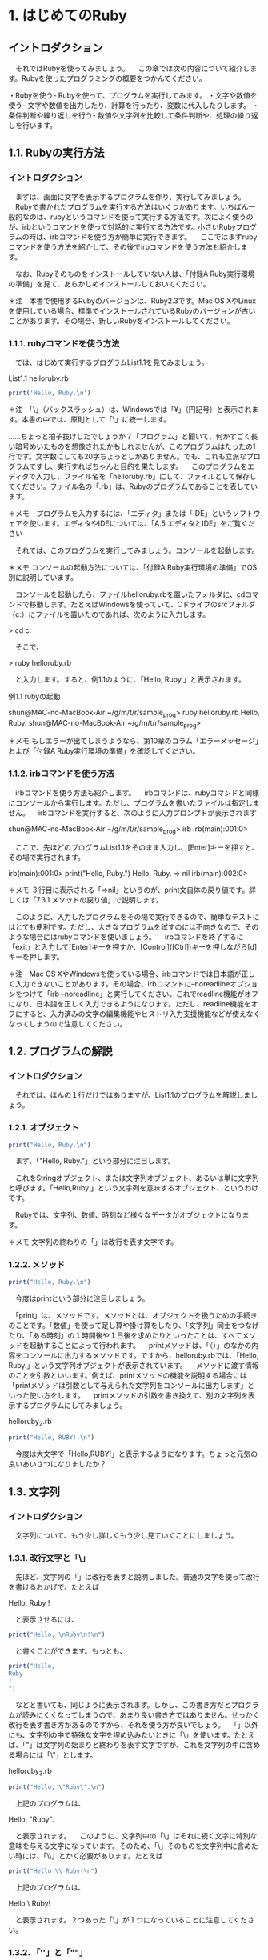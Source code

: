 # 本記述内のプログラムのサンプルはsample_progフォルダに記載

# 13:00 2018/7/21 -

* 1. はじめてのRuby

** イントロダクション

　それではRubyを使ってみましょう。
　この章では次の内容について紹介します。Rubyを使ったプログラミングの概要をつかんでください。

・Rubyを使う- Rubyを使って、プログラムを実行してみます。
・文字や数値を使う- 文字や数値を出力したり、計算を行ったり、変数に代入したりします。
・条件判断や繰り返しを行う- 数値や文字列を比較して条件判断や、処理の繰り返しを行います。

# 冒頭に今回の章で学ぶ内容の概要を示しているため、何が身につくのかわかりやすい

** 1.1. Rubyの実行方法

*** イントロダクション

　まずは、画面に文字を表示するプログラムを作り、実行してみましょう。
　Rubyで書かれたプログラムを実行する方法はいくつかあります。いちばん一般的なのは、rubyというコマンドを使って実行する方法です。次によく使うのが、irbというコマンドを使って対話的に実行する方法です。小さいRubyプログラムの時は、irbコマンドを使う方が簡単に実行できます。
　ここではまずrubyコマンドを使う方法を紹介して、その後でirbコマンドを使う方法も紹介します。

# 各実行方法の違いについて言及している

　なお、Rubyそのものをインストールしていない人は、「付録A Ruby実行環境の準備」を見て、あらかじめインストールしておいてください。

# 付録Aについては割愛

＊注　本書で使用するRubyのバージョンは、Ruby2.3です。Mac OS XやLinuxを使用している場合、標準でインストールされているRubyのバージョンが古いことがあります。その場合、新しいRubyをインストールしてください。

# 動作環境についての注釈

*** 1.1.1. rubyコマンドを使う方法

　では、はじめて実行するプログラムList1.1を見てみましょう。

List1.1 helloruby.rb
 #+begin_src ruby
 print('Hello, Ruby.\n')
 #+end_src

# begin_srcからend_srcの間の記述はRubyで動作するプログラム

＊注　「\」（バックスラッシュ）は、Windowsでは「¥」（円記号）と表示されます。本書の中では、原則として「\」に統一します。

……ちょっと拍子抜けしたでしょうか？「プログラム」と聞いて、何かすごく長い暗号めいたものを想像されたかもしれませんが、このプログラムはたったの1行です。文字数にしても20字ちょっとしかありません。でも、これも立派なプログラムですし、実行すればちゃんと目的を果たします。
　このプログラムをエディタで入力し、ファイル名を「helloruby.rb」にして、ファイルとして保存してください。ファイル名の「.rb」は、Rubyのプログラムであることを表しています。

＊メモ　プログラムを入力するには、「エディタ」または「IDE」というソフトウェアを使います。エディタやIDEについては、「A.5 エディタとIDE」をご覧ください
# A.5は割愛

　それでは、このプログラムを実行してみましょう。コンソールを起動します。

＊メモ コンソールの起動方法については、「付録A Ruby実行環境の準備」でOS別に説明しています。

　コンソールを起動したら、ファイルhelloruby.rbを置いたフォルダに、cdコマンドで移動します。たとえばWindowsを使っていて、Cドライブのsrcフォルダ（c:\src）にファイルを置いたのであれば、次のように入力します。

# 以降、特に言及のない場合は「>」で始まるコマンドはコンソール上の操作とする

> cd c:\src

　そこで、

> ruby helloruby.rb

　と入力します。すると、例1.1のように、「Hello, Ruby.」と表示されます。

例1.1 rubyの起動

shun@MAC-no-MacBook-Air ~/g/m/t/r/sample_prog> ruby helloruby.rb 
Hello, Ruby.
shun@MAC-no-MacBook-Air ~/g/m/t/r/sample_prog>


＊メモ もしエラーが出てしまうようなら、第10章のコラム「エラーメッセージ」および「付録A Ruby実行環境の準備」を確認してください。
# 割愛

*** 1.1.2. irbコマンドを使う方法

　irbコマンドを使う方法も紹介します。
　irbコマンドは、rubyコマンドと同様にコンソールから実行します。ただし、プログラムを書いたファイルは指定しません。
　irbコマンドを実行すると、次のように入力プロンプトが表示されます

shun@MAC-no-MacBook-Air ~/g/m/t/r/sample_prog> irb
irb(main):001:0> 

　ここで、先ほどのプログラムList1.1をそのまま入力し、[Enter]キーを押すと、その場で実行されます。

irb(main):001:0> print("Hello, Ruby.\n")
Hello, Ruby.  
=> nil
irb(main):002:0> 

# ２行目「Hello, Ruby.」が１行目のprintメソッドによって表示された文字列


＊メモ ３行目に表示される「=>nil」というのが、print文自体の戻り値です。詳しくは「7.3.1 メソッドの戻り値」で説明します。

　このように、入力したプログラムをその場で実行できるので、簡単なテストにはとても便利です。ただし、大きなプログラムを試すのには不向きなので、そのような場合にはrubyコマンドを使いましょう。
　irbコマンドを終了するに「exit」と入力して[Enter]キーを押すか、[Control]([Ctrl])キーを押しながら[d]キーを押します。

# irbコマンドは数行程度のごく簡単なプログラムを.rbプログラムで記述せずに直接打ち込み、その動作を確認できるコマンド。単純な動作確認の際に有用？

＊注　Mac OS XやWindowsを使っている場合、irbコマンドでは日本語が正しく入力できないことがあります。その場合、irbコマンドに--noreadlineオプションをつけて「irb --noreadline」と実行してください。これでreadline機能がオフになり、日本語を正しく入力できるようになります。ただし、readline機能をオフにすると、入力済みの文字の編集機能やヒストリ入力支援機能などが使えなくなってしまうので注意してください。

# irbコマンドに限らず、コンソール上で動作するほとんどのコマンドには、設定を変更できるオプションが存在する。オプションは一般的にコマンドの後に「-」や「--」と何らかの文字や文字列を記述することで動作する。

** 1.2. プログラムの解説
*** イントロダクション

　それでは、ほんの１行だけではありますが、List1.1のプログラムを解説しましょう。

*** 1.2.1. オブジェクト

#+begin_src ruby
print("Hello, Ruby.\n")
#+end_src

　まず、「"Hello, Ruby.\n"」という部分に注目します。

　これをStringオブジェクト、または文字列オブジェクト、あるいは単に文字列と呼びます。「Hello,Ruby.」という文字列を意味するオブジェクト、というわけです。

　Rubyでは、文字列、数値、時刻など様々なデータがオブジェクトになります。

# rubyはオブジェクト指向言語である


＊メモ 文字列の終わりの「\n」は改行を表す文字です。

*** 1.2.2. メソッド

#+begin_src ruby
print("Hello, Ruby.\n")
#+end_src

　今度はprintという部分に注目しましょう。

　「print」は、メソッドです。メソッドとは、オブジェクトを扱うための手続きのことです。「数値」を使って足し算や掛け算をしたり、「文字列」同士をつなげたり、「ある時刻」の１時間後や１日後を求めたりといったことは、すべてメソッドを起動することによって行われます。
　printメソッドは、「（）」のなかの内容をコンソールに出力するメソッドです。ですから、helloruby.rbでは、「Hello, Ruby.」という文字列オブジェクトが表示されています。
　メソッドに渡す情報のことを引数といいます。例えば、printメソッドの機能を説明する場合には「printメソッドは引数として与えられた文字列をコンソールに出力します」といった使い方をします。
　printメソッドの引数を書き換えて、別の文字列を表示するプログラムにしてみましょう。

helloruby_2.rb
#+begin_src ruby
print("Hello, RUBY!.\n")
#+end_src

　今度は大文字で「Hello,RUBY!」と表示するようになります。ちょっと元気の良いあいさつになりましたか？

** 1.3. 文字列
*** イントロダクション

　文字列について、もう少し詳しくもう少し見ていくことにしましょう。

*** 1.3.1. 改行文字と「\」

　先ほど、文字列の「\n」は改行を表すと説明しました。普通の文字を使って改行を書けるおかげで、たとえば

Hello,
Ruby
!

　と表示させるには、

#+begin_src ruby
print("Hello, \nRuby\n!\n")
#+end_src

　と書くことができます。もっとも、

#+begin_src ruby
print("Hello, 
Ruby
!
")
#+end_src

　などと書いても、同じように表示されます。しかし、この書き方だとプログラムが読みにくくなってしまうので、あまり良い書き方ではありません。せっかく改行を表す書き方があるのですから、それを使う方が良いでしょう。
　「\n」以外にも、文字列の中で特殊な文字を埋め込みたいときに「\」を使います。たとえば、「"」は文字列の始まりと終わりを表す文字ですが、これを文字列の中に含める場合には「\"」とします。


helloruby_3.rb
#+begin_src ruby
print("Hello, \"Ruby\".\n")
#+end_src

　上記のプログラムは、

Hello, "Ruby".

　と表示されます。
　このように、文字列中の「\」はそれに続く文字に特別な意味を与える文字になっています。そのため、「\」そのものを文字列中に含めたい時には、「\\」とかく必要があります。たとえば

#+begin_src ruby
print("Hello \\ Ruby!\n")
#+end_src

　上記のプログラムは、

Hello \ Ruby!

　と表示されます。２つあった「\」が１つになっていることに注意してください。

# 記載されているプログラムについて、同じような作業を繰り返すと判断した場合、sample_progには記載しないこととする


*** 1.3.2. 「''」と「""」

　文字列オブジェクトを作るための区切り文字には、「" "」（ダブルクォート）ではなく、「' '」（シングルクォート）を使うこともできます。先ほどのプログラムを

helloruby_4.rb
#+begin_src ruby
print('Hello,\nRuby\n!\n')
#+end_src

　とシングルクォートに書き換えて実行してみましょう。すると今度は

Hello,\nRuby\n!\n

　というように、「' '」の中の文字がそのまま表示されます。
　このように「' '」で囲った文字列は、「\n」などの特殊文字の解釈を行わず、そのまま表示します。ただし例外として、「\」と「'」を、文字列中に文字そのものとして含めたいときのみ、その文字の前に「\」をつけます。こんな感じです。

helloruby_5.rb
#+begin_src ruby
print('Hello, \\ \'Ruby\'.')
#+end_src

　実行すると次のように表示されます。

Hello, \ 'Ruby'.

# 「" "」と「' '」の違いは特殊な文字を表示する場合の記述の違いのみ。
# ２者間の違いを説明する場合に実例をまじえて説明すると違いがわかりやすい。

** 1.4. メソッドの呼び出し

　メソッドについてもう少し説明しましょう。
　Rubyのメソッドでは「（）」を省略することができます。そのため、先ほどのプログラム（List1.1）でのprintメソッドは、

helloruby_6.rb
#+begin_src ruby
print "Hello, Ruby.\n"
#+end_src

　と書くこともできます。
　また、いくつかの文字列を続けて表示したい時には、「,」で区切れば、並べた順に表示できます。ですから

#+begin_src ruby
print "Hello, ", "Ruby", ".", \n"
#+end_src

　なんて書き方もできるわけですね。これは、表示したいものがいくつもある時に使うと便利です。とはいえ、要素が複雑に込み入ってくると、「（）」をつけたほうがわかりやすくなります。慣れるまではこまめに「（）」を書いておきましょう。本書では、単純な場合には「（）」を書いて表記しています。
　さらに、メソッドを順に並べて書くと、その順にメソッドを実行します。例えば

helloruby_7.rb
#+begin_src ruby
print "Hello, "
print "Ruby"
print "."
print "\n"
#+end_src

　などと書いても、同じように「Hello,Ruby.」と表示するプログラムになります。

** 1.5. putsメソッド

　printメソッド以外にも文字列を表示するメソッドがあります。putsメソッドは、printメソッドとは異なり、表示する文字列の最後で必ず改行します。これを使えば、List1.1は


helloruby_8.rb
#+begin_src ruby
puts "Hello, Ruby."
#+end_src

　と書けるようになります。ただし、

#+begin_src ruby
puts "Hello, ", "Ruby!"
#+end_src

　のように２つの文字列を渡した場合には、

Hello, 
Ruby!

　と、それぞれの文字列の末尾に改行が追加されます。printメソッドとは少し使い勝手が違いますね。この２つのメソッドは、場面に応じて使い分けてください。

** 1.6. pメソッド

　さらにもう１つ、表示のためのメソッドを紹介しましょう。オブジェクトの内容を表示する時に便利な「p」というメソッドです。
　たとえば、数値の100と文字列の”"100"を、printメソッドやputsメソッドで表示させると、どちらも単に「100」と表示されてしまいます。これでは本当はどちらのオブジェクトなのか、表示結果から確認できません。そんな時には、pメソッドを使うのが便利です。pメソッドなら、文字列と数値を違った形で表示してくれるのです。さっそく試してみましょう。

puts "100" #=> 100
puts 100   #=> 100
p "100"    #=> "100"
p 100      #=> 100

＊メモ 本書では、プログラム中で出力した内容を表すために、出力用のメソッドの横に「#=>」という文字を置き、その右側に出力された文字を並べて書くという表記を用いています。この例では、「puts "100"」や「puts 100」、「p 100」というメソッドでは、「100」という文字列が出力され、「p "100"」というメソッドでは「"100"」という文字列が出力される、という意味になります。

# メモや注釈だけを折りたたみたい

　このように、文字列を出力する場合、「" "」で囲んで表示してくれるわけです。これなら一目瞭然ですね。さらに、文字列の中に含まれる改行やタブなどの特殊な文字も、「\n」や「\t」のように表示されます（List1.2)。

List1.2 puts_and_p.rb
#+begin_src ruby
puts "Hello,\n\tRuby."
p "Hello,\n\tRuby."
#+end_src

　実行例は以下のようになります。

> ruby puts_and_p.rb
Hello,
	Ruby.
"Hello,\n\tRuby."

　printメソッドは実行結果やメッセージなどを普通に表示したい時、pメソッドは実行中のプログラムの様子を確認したい時、と使い分ければ良いでしょう。原則として、pメソッドはプログラムを書いている人のためのメソッドなのです。

# ここまで、print,puts,p の３つのメソッドの違い、使い分け方について個別に言及している


# - 16:15 2018/7/21

** 1.7. 日本語の表示

# 13:00 2018/7/22 -

　ここまで、文字列にはアルファベット（英字）を使ってきました。
　今度は日本語を表示してみましょう。日本語の表示も難しい事は何もありません。単にアルファベットの代わりに日本語を「" "」の中に書くだけです。こんな感じになります。

List1.3 kiritsubo.rb
#+begin_src ruby
print "いづれの御時にか女御更衣あまたさぶらいたまいけるなかに\n"
print "いとなむごとなき際にはあらぬがすぐれて時めきたまふありけり\n"
#+end_src

　ただし、文字コードの設定によっては、エラーが出たり、正しく表示されない場合があります。その場合、コラム「日本語を扱う場合の注意」を参照してください。

*** コラム「日本語を扱う場合の注意」

　環境によっては、日本語を含むスクリプトを実行すると次のようなエラーになります。

実行例

> ruby kiritsubo.rb
kiritsubo.rb:1: invalid multibyte char (UTF-8)
kiritsubo.rb:1: invalid multibyte char (UTF-8)

　これはソースコードの文字コード（エンコーディング）が指定されていないからです。Rubyでは「# encoding: 文字コード」というコメントを１行目に記述することによってソースコードの文字コードを指定します（文字コードを決めるルールのことをエンコーディングと言います）。このコメントをマジックコメントと言います。
　Windowsで一般的に使われているエンコーディングShift_JISでソースコードを記述した場合は、次のようにマジックコメントを書きます。


#+begin_src ruby
# encoding: Shift_JIS
print "いづれの御時にか女御更衣あまたさぶらいたまいけるなかに\n"
print "いとなむごとなき際にはあらぬがすぐれて時めきたまふありけり\n"
#+end_src

　このようにコメントで文字コードを指定することによって、Rubyがソースコード中の日本語を正しく認識できるようになります。次の表にプラットフォームごとによく使われる文字コードをまとめています。複数の文字コード名が挙げられている場合は、環境に合わせて適切なものを選んでください。





　なお、マジックコメントがないソースコードの文字コードはUTF-8と仮定されます。そのため、UTF-8のソースコードを使う場合はマジックコメントは不要です。
　これ以外でも、前述のpメソッドで日本語の文字列を出力すると、いわゆる「文字化け」をしたような出力になる場合があります。そのような場合が、出力用の文字コードを指定するために「-E 文字コード」の形式でコマンドラインオプションを指定してください。コンソールがUTF-8を受け付ける場合は次のようにします。

実行例

> ruby -E UTF-8 スクリプトファイル名
> irb -E UTF-8

** 1.8. 数値の表示と計算

*** イントロダクション

　文字列に続いて、今度は「数値」を扱ってみましょう。Rubyのプログラムでは、整数や少数（浮動小数点数）を、自然な形で扱うことができます。

*** 1.8.1. 数値の表示

　まずは文字列の代わりに数値を表示するところから始めてみます。「1.2 プログラムの解説」で、「Rubyでは文字列は文字列オブジェクトという形になっている」と説明しました。同じように、数値も「数値オブジェクト」として扱われます。
　Rubyで整数オブジェクトを表現するのは簡単です。そのまま数字を書けば良いだけです。たとえば

1

　と書けば「1」の値の整数（Fixnum）オブジェクトになります。また、

100

　と書けば、「100」の値の整数オブジェクトになります。
　さらに、

3.1415

　などと書けば、「3.1415」の値の浮動小数点数（Float）オブジェクトになります。

＊メモ 「Fixnum」や「Float」というのは、それぞれのオブジェクトが所属する「クラス」の名前です。クラスについては、第4章と第8章で説明します。

　数値を表示するには、文字列と同様にprintメソッドやputsメソッドを使います。

puts(10)

　というメソッドを実行すると、

10

　と画面に表示されます。


*** 1.8.2. 四則演算

　数の計算を行ったり、その結果を表示したりすることもできます。四則演算をやってみましょう。
　ここではirbコマンドを使ってみます。

実行例

> irb --simple-prompt 
>> 1 + 1
=> 2
>> 2 - 3
=> -1
>> 5 * 10
=> 50
>> 100 / 4
=> 25

＊メモ irbコマンドの後の--simple-promptは、irbのプロンプト表示を簡易にするためのオプションです。

　プログラミング言語の世界では、掛け算の記号に「*」（アスタリスク）を、割り算の記号に「/」（スラッシュ）を使うのが一般的です。Rubyもこの習慣にならっています。
　もう少し四則演算をやってみましょう。普通の計算では、「足し算・引き算」と「掛け算・割り算」には計算の順序が決められていますが、Rubyでも同じです。つまり、

20 + 8 / 2

　とすれば答えは「24」になります。「20 + 8」を2で割りたいときは、「（）」で囲って、

(20 + 8) / 2

　とします。答えは「14」になります。


*** 1.8.3. 数学的な関数

　四則演算以外にも、平方根や、三角関数の「sin」「cos」、指数関数などの数学的な関数が利用できます。ただし、その場合、関数の前に「Math.」という文字列をつける必要があります。

＊メモ 「Math.」をつけずに「sin」「cos」などの関数を使うには、「include Math」という文が必要です。これについては「8.7.2 名前空間の提供」で説明します。

　sinはsinメソッド、平方根はsqrtメソッドで求めます。メソッドを実行すると、計算した結果を得ることができます。このことを「メソッドが値を返す」といい、得られる値のことを戻り値といいます。
# sqrt -> square root

実行例

> irb --simple-prompt 
>> Math.sin(3.1415)
=> 9.265358966049024e-05
>> Math.sqrt(10000)
=> 100.0

＊注　Rubyのバージョンや実行する環境により、結果の桁数などが異なる場合があります。

　１番目のsinの答えである「9.265358966049024e-05」ですが、これは、極端に大きい数や、極端に小さい数を表す時に使われる表記方法です。「（小数）0（整数）」と表示された時は、「（小数）*（10の（整数）乗）」の値、と解釈してください。この例の場合、「9.265358966049024×10の−5」ということになるの、つまりは0.00009265358966049024という値を表しています。

** 1.9. 変数

　プログラミングに欠かせない要素として変数があります。変数とは、「もの」につける名札のようなものです。
　オブジェクトに名札をつけるには、

変数名　= オブジェクト

　と書きます。このことを「変数にオブジェクトを代入するといいます。

例

alphabet = "abcdefg"
num = 10
age = 18
name = "TAKAHASHI"

　変数の利用例として、直方体の表面積と体積を求めるプログラム（List1.4）を見てみましょう。

List1.4 area_volume.rb
#+begin_src ruby
x = 10
y = 20
z = 30
area = (x*y + y*z + z*x) * 2
volume = x * y * z
print "表面積=", area, "\n"
print "体積=", volume, "\n"
#+end_src

　変数をまったく使わなければ、

#+begin_src ruby
print "表面積=", (10+20 + 20*30 + 30*10) * 2, "\n"
print "体積=", 10*20*30, "\n"
#+end_src

　といったプログラムになってしまいます。これでは値を1つ変更するために何箇所も修正しなければいけません。この例はたったの２行なので大したことはありませんが、ちょっと大きなプログラムになると、そのような変更をきちんと行うのは大変な手間となります。また、変数には、あたいが何をしているのかを明確にするという意味もあります。したがって、わかりやすい名前をつけることが大切です。例えば、


#+begin_src ruby
hoge = (foo*bar + bar*baz + baz*foo) * 2
huni = foo * bar * baz
#+end_src

　という調子では、何をやっているのかさっぱりわからないプログラムになってしまいます。変数名には、「area」や「volume」など、そのままで意味のわかる単語などを使うように、普段から心がけましょう。

*** 1.9.1. printメソッドと変数

　printメソッドの動きをもう少し見てみましょう。

print "表面積=", area, "\n"

　このprintメソッドの呼び出しには「"表面積="」「area」「"\n"」の3つの引数を指定しています。printメソッドはこれらの引数の値を順番に出力します。
　「"表面積="」は「表面=」という値を持った文字列なので、それがそのまま出力されます。「area」はareaという変数に関連づけられたオブジェクトになります。この例では2200という整数になっているので、printメソッドはその値を出力します。
　最後の「"\n"」は改行を表す文字列なので、そのまま出力します。
　これらの3つの値をprintメソッドで処理した結果として「表面積=2200」と改行が画面に表示されるというわけです。
　printメソッドに渡す文字列は次のように書くこともできます。

print "表面積=#{area}\n"

　「"表面積=#{area}\n"」が全体で1つの文字列になっています。「#{area}」は文字列の中に変数areaの値を埋め込むという書き方です。文字列の中に「#{変数名}」と書くと、文字列にデータを埋め込むことができます。計算結果の変数名を埋め込む代わりに、「"表面積=#{(x*y + y*z + z*x) * 2}\n"」のように計算式を直接描いても同じ結果を得られます。
　画面に結果を出力する場合は改行も出力することが多いため、putsメソッドを使って次のように書けば、「\n」も必要なくなり、プログラムがスッキリします。

puts "表面積=#{area}"

# -  14:23 2018/7/22 -

** 1.10. コメントを書く

　プログラムの中には、コメントを書くことができます。コメントは、プログラム中に書かれていても、直接プログラムとしては扱われません。つまり、プログラムの実行には何の関係もないもの、ということです。「どうしてプログラムの中に、実行とは関係のない余計なものを書くのだろう？」と思われるかもしれません。確かに一度書いて実行すればそれっきり、というプログラムであれば、コメントは特に必要ないでしょう。しかし、一度書いたプログラムを何度も使いまわすことも少なくありません。そのような時に、

・プログラムの名前や作者、配布条件などの情報
・プログラムの説明

　などを書いておくために、コメントが使われます。
　コメントを表す記号は「#」です。行頭に「#」があれば、１行まるまるコメントになります。行の途中に「#」があれば、「#」の部分から行末までがすべてコメントになります。また、行頭から始まる「=begin」と「=end」で囲まれた部分もコメントになります。これは、プログラムの先頭や最後で、長い説明を記しておくのに重宝します。
List1.5は、先ほどのList1.4にコメントを追加したプログラムです。

List1.5 comment_sample.rb
#+begin_src ruby
=begin
「たのしいRuby 第５版」サンプル
コメントの使い方の例
2006/06/16 作成
2006/07/01 一部コメントを追加
2015/10/01 第5版に更新
=end
x = 10 # 横
y = 20 # 縦
z = 30 # 高さ
# 表面積と体積を計算する
area = (x*y + y*z + z*x) * 2
volume = x * y * z
# 出力する
print "表面積=", area, "\n"
print "体積=", volume, "\n"
#+end_src

# このコメントを含め、赤字で表示される箇所はコメントになっている


　なお、コメントは、先ほど挙げた目的以外にも、「この行の処理を一時的に実行させないようにする」といったことにも使います。
　C言語のコメントのように、行の途中だけをコメントにするような書き方はありません。行末まで必ずコメントになります。
# なぜ実装されていない？

** 1.11. 制御構造

*** イントロダクション

　プログラミング言語には、制御構造というものがあります。
　これは、何かの条件によって、プログラムの実行順序を変えたり、プログラムの一部を実行させなかったりするための仕掛けです。

*** 1.11.1. 制御構造の分類

　制御構造を大雑把に分類すると次のようになります。

・逐次処理：プログラムを書かれた通りに、先頭から順に実行する。
・条件判断：ある条件が成り立つ場合は〇〇を、そうでない場合は××を実行する
・繰り返し：ある条件が成り立つ間、〇〇を繰り返し実行する
・例外処理：何か例外が発生した場合には、〇〇を実行する

　逐次処理というのは、通常の処理のことです。特に何も指定していない場合、プログラムは書かれた順に実行されます。
　条件判断は、条件に応じて処理が分岐します。条件が満たされない場合、書かれた処理の一部を飛ばして、実行が行われます。Rubyでは、if文やunless文、case文などが条件判断文になります。
　繰り返しは、条件に応じて、ある処理を何度も繰り返して実行することです。この場合、書かれた順序に逆らって、すでに一度実行されているところに戻って、再度実行が行われます。
　例外処理はやや特殊です。想定していない問題が発生した時、それまで実行していた部分を抜け出して、別の場所から実行を再開する処理です。場合によっては、そこでプログラムが終了してしまうこともあります。
　ここでは「条件判断」と「繰り返し」を取り上げます。

** 1.12. 条件判断:if ~ then ~ end

　ある条件によって挙動が変わるプログラムを作るには、if文を使います。if文の構文は、次のようになります。

if 条件 then
  条件が成り立った時に実行したい処理
end

　条件には、値がtrueまたはfalseとなる式を書くのが一般的です。2つの値を比較して、一致すればtrue、一致しなければfalse、などが条件にあたります。
　数値の場合、例えば大小関係の比較には、等号や不等号を使います。Rubyでは、「=」は代入のための記号として使われるので、一致するかどうか調べるには「=」を2つ並べた記号「==」を使います。また、「≦」と「≧」には、「<=」と「>=」を使います。
　このような比較の結果はtrueまたはfalseとなります。もちろん、trueはその条件が成り立っている場合、falseは成り立っていない場合です。

p (2 == 2)  #=> true
p (1 == 2)  #=> false
p (3 > 1)   #=> true
p (3 > 3)   #=> false
p (3 >= 3)  #=> true
p (3 < 1)   #=> false
p (3 < 3)   #=> false
p (3 <= 3)  #=> true

　文字列の比較もできます。この場合も「==」を使います。同じ文字列ならtrue、異なる文字列ならfalseを返します。

p ("Ruby" == "Ruby")    #=>true
p ("Ruby" == "Rubens")  #=>false

　値が異なっていることを判断するには、「!=」を使います。これは「≠」の意味ですね。

p ("Ruby" != "Rubens")  #=> true
p (1 != 1)              #=> false

　では、これらを使って、条件判断文を書いてみましょう。変数aの値が10以上の場合は「greater」、９以下の場合は「smaller」と表示するプログラムはList1.6のようになります。

List1.6 greater_smaller.rb
#+begin_src ruby
a = 20
if a >= 10 then
  print "greater\n"
end
if a <= 9 then
  print "smaller\n"
end
#+end_src

　thenは省略することもできます。その場合、if文は次のようになります。

if a >= 10
  print "greater\n"
end

　また、条件に一致するときとしないときで違う動作をさせたい場合は、else文を使います。次のような構文になります。

if 条件 then
  条件が成り立った時に実行したい処理
else
  条件が成り立たなかった時に実行したい処理
end

　これを使って、List1.6を書き直すと、List1.7のようになります。

List1.7 greater_smaller_else.rb
#+begin_src ruby
a = 20
if a >= 10
  print "greater\n"
else
  print "smaller\n"
end
#+end_src

** 1.13. 繰り返し

*** イントロダクション

　同じこと、または同じようなことを何度か繰り返したい場合があります。繰り返し処理を行う方法を2つ紹介しましょう。

*** 1.13.1. while文

　while文は、繰り返しを行うための基本的な構文です。なお、doは省略することもできます。

while 繰り返し続ける条件 do
  繰り返したい処理
end

例：1から10までの数を順番に表示する

#+begin_src ruby
i = 1
while i <= 10
  print i, "\n"
  i = i + 1
end
#+end_src

*** 1.13.2. timesメソッド

　繰り返しの回数が決まっているときは、「times」というメソッドを使うとシンプルにできます。なお、こちらの「do」は省略できません。

繰り返す回数.times do
  繰り返したい処理
end

例：「All work and no play makes Jack a dull boy.」と100行表示する

#+begin_src ruby
100.times do
  print "All work and no play makes Jack a dull boy.\n"
end
#+end_src

　timesメソッドはイテレータと呼ばれるメソッドです。イテレータ（iterator）は、Rubyの特徴的な機能です。スペルからもわかるように「繰り返す（iterate）もの（-or）」という意味です。オペレータ（operator）が「演算（operate）するもの」として「演算子」と呼ばれるのを真似るなら、さしずめ「繰り返し子」「反復子」というところでしょうか。その名の通り、繰り返しを行うためのメソッドです。
　Rubyはtimesメソッド以外にも数多くのイテレータを提供しています。イテレータの代表はeachメソッドです。eachメソッドについては、第２章で配列やハッシュと一緒に紹介します。

# - 15:24 2018/7/22


* 2. 便利なオブジェクト

# 14:00 2018/7/23 -

** イントロダクション

　第１章では、Rubyで扱う基本的なデータとして「文字列」と「数値」を取り上げましたが、Rubyで扱えるオブジェクトはこれだけではありません。多くのRubyのプログラムでは、もっと複雑なデータを扱うことになるでしょう。
　Rubyでアドレス帳を作ることを考えてみます。アドレス帳に必要な項目は、

・名前　　　　・電話番号
・ふりがな　　・メールアドレス
・郵便番号　　・SNSのID
・住所　　　　・登録日

といったところでしょうか。これらはいずれも文字列で表現できそうです。
　これらの項目をひとまとめにすることで、１人分の情報になります。さらに、交友関係の人たちの情報が集まって、アドレス帳全体のデータが出来上がるわけです。


　このようにデータとデータを合わせた1つのデータを表すには、これまでに紹介した「文字列」や「数値」といった単純なオブジェクト以外に、データの集まりを表現するデータ構造が必要になります。
　この章では、「配列」と「ハッシュ」というデータ構造を紹介します。また、「正規表現」という、文字列処理に使われるオブジェクトも紹介します。

＊メモ 配列やハッシュのようにオブジェクトを格納するオブジェクトを、コンテナやコレクションと言います。

　配列・ハッシュ・正規表現はさまざまな場面で使われますが、より詳しい説明は後の章で行うことにして、ここではごく大まかにイメージをつかむことを目的に解説します。

** 2.1. 配列（array）

*** イントロダクション

　配列は「いくつかのオブジェクトを順序付きで格納したオブジェクト」として、もっとも基本的でよく使われるコンテナです。「配列オブジェクト」「Arrayオブジェクト」などと呼ばれることもあります。

*** 2.1.1. 配列を作る

　新しい配列を作るには、要素をカンマ区切りで並べて、「[]」で全体を囲みます。まずは簡単な、文字列の配列を作ってみましょう。

names = ["小林", "林", "高野", "森岡"]

　この例では、namesという配列オブジェクトが作られました。各要素として「"小林"」「"林"」「"高野"」「"森岡"」という4つの文字列を格納しています。

*** 2.1.2. 配列オブジェクト

　配列の要素となるオブジェクトが決まっていない場合には、「[]」とだけ書くと、空の配列オブジェクトができます。

names = []

　これ以外にも配列の作り方はいくつかあります。詳しくは「第１３章　配列
（Array）クラス」で説明します。

*** 2.1.3.  配列からオブジェクトを取り出す

　配列に格納されたオブジェクトには、位置を表す番号であるインデックスがつきます。このインデックスを使って、オブジェクトを格納したり、取り出したりできます。
　配列の要素を取り出すには、

配列名[インデックス]

という構文を使います。例えば、namesという名前の配列オブジェクトを次のように作ったとします。

names = ["小林", "林", "高野", "森岡"]

　配列namesの最初の要素である「小林」という文字列を取り出すには、

names[0]

と書きます。そのため、

print "最初の名前は", names[0], "です。\n"

という文を実行すると、

最初の名前は小林です。

と表示されます。同様に、names[1]は"林"、names[2]は"高野"になります。

実行例

> irb --simple-prompt
>> names = ["小林", "林", "高野", "森岡"]
=> ["小林", "林", "高野", "森岡"]
>> names[0]
=> "小林"
>> names[1]
=> "林"
>> names[2]
=> "高野"
>> names[3]
=> "森岡"
＊メモ 配列のインデックスは0から始まります。１ではありません。ですから、a[1]と書くと、aという配列オブジェクトの先頭の要素ではなく、２番目の要素が返ってきます。慣れるまでは間違いやすいかもしれません（慣れていても間違いやすいところです）。注意してください。

＊注　Windowsのコマンドプロンプトで日本語入力モードに切り替えるには、[半角/全角]キーを押します。

*** 2.1.4. 配列にオブジェクトを格納する

　すでにある配列に、新しいオブジェクトを格納することもできます。
　配列の要素の1つを別のオブジェクトと置き換えるには、

配列名[インデックス] = 格納したいオブジェクト

という構文を使います。先ほどの配列namesを使ってみましょう。先頭に"野尻"という文字列を格納するには、

names[0] = "野尻"

と書きます。例えば、次のように実行すると、namesの最初の要素が「野尻」になることがわかります。

実行例

> irb --simple-prompt
>> names = ["小林", "林", "高野", "森岡"]
=> ["小林", "林", "高野", "森岡"]
>> names[0] = "野尻"
=> "野尻"
>> names
=> ["野尻", "林", "高野", "森岡"]

　オブジェクトの格納先として、オブジェクトのまだ存在しない位置を指定すると、配列の大きさが変わります。Rubyの配列は、必要に応じて自動的に大きくなります。

実行例

> irb --simple-prompt
>> names = ["小林", "林", "高野", "森岡"]
=> ["小林", "林", "高野", "森岡"]
>> name[4] = "野尻"
=> "野尻"
>> names
=> ["小林", "林", "高野", "森岡", "野尻"]

*** 2.1.5. 配列の中身

　配列の中には、どんなオブジェクトも要素として格納できます。例えば、文字列ではなく数値の配列も作れます。

num = [3, 1, 4, 1, 5, 9, 2, 6, 5]

　1つの配列の中に、複数の種類のオブジェクトを混ぜることもできます。

mixed = [1, "歌", 2, "風", 3]

　ここでは例を挙げませんが、「時刻」や「ファイル」といったオブジェクトも、配列の要素にできます。

*** 2.1.6. 配列と大きさ

　配列の大きさを得るには、sizeメソッドを使います。例えば、配列arrayに対して次のように使います。

array.size

　sizeメソッドを使って、先ほどの配列オブジェクトnamesの大きさを調べてみましょう。

実行例

> irb --simple-prompt
>> names = ["小林", "林", "高野", "森岡"]
=> ["小林", "林", "高野", "森岡"]
>> names.size
=> 4

　このように、配列の大きさが、数値として返ってきます。

*** 2.1.7. 配列と繰り返し

「配列の要素をすべて表示したい」とか、「配列の要素のうち、ある条件に当てはまる要素についてはxxメソッドを、当てはまらない要素についてはyyメソッドを適用したい」といったときには、配列の要素すべてにアクセスする方法が必要です。
　Rubyには、このためのメソッドとして、eachメソッドが用意されています。eachメソッドは、第１章でも少し触れたように「イテレータ」というメソッドの1つです。
　eachメソッドは、次のように使います。

配列.each do |変数|
  繰り返したい処理
end

　eachのすぐ後ろの「do ~ end」で囲まれている部分をブロックといいます。そのため、eachのようなメソッドは、ブロックつきメソッドとも呼ばれます。ブロックにはいくつかの処理をまとめて記述することができます。
　ブロックの冒頭には「|変数|」という部分があります。eachメソッドは、配列から要素を１つずつ取り出して、「|変数|」で指定された変数に代入して、ブロックの中のメソッドを繰り返し実行していきます。
　実際に使ってみましょう。配列namesにあるすべての要素を順番に表示してみます。

実行例

> irb --simple-prompt
>> names = ["小林", "林", "高野", "森岡"]
=> ["小林", "林", "高野", "森岡"]
>> names.each do |n|   # do~endのように複数行にまたがる場合、
?>   puts n              endが入力されるまで実行されません
>> end
小林   # putsメソッドの実行結果
林
高野
森岡
=> ["小林", "林", "高野", "森岡"] 　# eachメソッドの戻り値

　|n|となっている部分の変数nには、繰り返しの度に配列namesの要素が代入されます。


　配列にはeachメソッドの他にもブロックを使うメソッドがたくさん用意されています。配列の要素をまとめて処理する場合によく使います。詳しくは「13.6 配列の主なメソッド」で取り上げます。

# 15:10

** 2.2. ハッシュ（Hash）

　ハッシュ（Hash）もよく使われるコンテナです。ハッシュでは文字列やシンボルなどをキーにしてオブジェクトを格納します。

address = {name: "高橋"m furigana: "タカハシ", postal: "1234567"}

*** 2.2.1. シンボルとは

　シンボル（Symbol）というのは、文字列に似たオブジェクトで、Rubyがメソッドなどの名前を識別するためのラベルをオブジェクトにしたものです。
　シンボルは、先頭に「:」をつけて表現します。

sym = :foo    # これがシンボル「:foo」を表す
sym2 = :"foo" # 上と同じ意味

　シンボルと同様のことは大抵文字列でもできます。ハッシュのキーのように単純に「同じかどうか」を比較するような場合は、文字列よりも効率が良いことが多いので、シンボルがよく使われます。

　なお、シンボルと文字列はそれぞれ互いに変換できます。シンボルにto_sメソッドを使えば、対応する文字列を取り出せます。逆に、文字列にto_symメソッドを使えば、対応するシンボルを得られます。

実行例

> irb --simple-prompt
>> sym = :foo
=> :foo
>> sum.to_s      # シンボルを文字列に変換
=> "foo"
>> "foo".to_sym  # 文字列をシンボルに変換
=> :foo


*** 2.2.2. ハッシュを作る
　新しいハッシュの作り方は、配列の作り方にちょっと似ています。配列と違うのは、「[]」の代わりに「{}」で囲むところです。また、ハッシュでは、オブジェクトを取り出すためのキーと、そのキーと対応させるオブジェクトを「キー => オブジェクト」という形式で指定します。キーにはシンボル、文字列、数理がよく使われます。

song = { :title => "Paranoid Android", :artist => "Radiohead" }
person = { "名前" => "高橋", "仮名" => "タカハシ" }
mark = { 11 => "Jack", 12 => "Queen", 13 => "King" }

　とりわけシンボルがよく用いられるため、専用の短い書き方が用意されています。次の２つは同じ意味です。

person1 = { :name => "後藤", :kana => "ゴトウ" }
person2 = { name: "後藤", kana: "ゴトウ" }

*** 2.2.3. ハッシュの操作

　ハッシュからオブジェクトを取り出したり、オブジェクトを格納したりする方法も、配列にそっくりです。ハッシュに格納されたオブジェクトを取り出すには、次の構文を使います。

ハッシュ名[キー]

　また、オブジェクトを格納するには次の構文を使います。

ハッシュ名[キー] = 格納したいオブジェクト

　配列と違って、キーには数値以外のオブジェクトも使えます。シンボルをキーにしたハッシュを操作してみましょう。

実行例

> irb --simple-prompt
>> address = {name: = "高橋", furigana: "タカハシ"}
=> {:name=>"高橋", :furigana=>"タカハシ"}
>> address{:name}
=> "高橋"
>> address{:furigana}
=> "タカハシ"
>> address{:tel} = "000-1234-5678"
=> "000-1234-5678"
>> address
=> {:name=>"高橋", :furigana=>"タカハシ", :tel=>"000-1234-5678"}

*** 2.2.4. ハッシュの繰り返し

　eachメソッドを使って、ハッシュのキーと値を１つずつ取り出し、すべての要素を処理することができます。配列の場合はインデックスの順に要素を取り出しましたが、ハッシュの場合は「キー」と「値」の組を取り出すことになります。
　ハッシュ用のeachは次のように書きます。

ハッシュ.each do |キーの変数, 値の変数|
  繰り返したい処理
end

早速使ってみましょう。

実行例

> irb --simple-prompt
>> address = {name: = "高橋", furigana: "タカハシ"}
=> {:name=>"高橋", :furigana=>"タカハシ"}
>> address.each do |key, value|
?>   puts "#{key}: #{value}"
>> end
name: 高橋
furigana: タカハシ
=> {:name=>"高橋", :furigana=>"タカハシ"}

　eachメソッドによって、ハッシュaddressが持っている項目名とその値を表示するputsメソッドが繰り返し実行されるのがわかります。

** 2.3. 正規表現

　Rubyで文字列を処理するときには、正規表現（Regular Expression）というものがよく使われます。正規表現を使うと、

・文字列とパターンの一致（マッチング）
・パターンを使った文字列の切り出し

などを手軽に行えます。
　正規表現は、PerlやPythonなど、Rubyの先輩格にあたるスクリプト言語で培われてきた機能です。Rubyもその流れを受け継いでいて、言語に組み込みの機能として、手軽に正規表現を扱えます。文字列処理はRubyの得意分野ですが、それはこの正規表現のおかげでもあります。

*** 2.3.1. パターンとマッチング

「〇〇という文字列を含んだ行を表示したい」とか、「〇〇と××の間に書かれた文字列を抜き出したい」などといった、特定の文字列のパターンに対する処理を行いたい場合があります。文字列がパターンに当てはまるかどうかを調べることをマッチングといい、パターンに当てはまることを「マッチする」といいます。
　このような文字列のパターンをプログラミング言語で表現するために使われるのが、正規表現です。

マッチングの例

/cde/ =~ "abcdefg"


「正規表現」という言葉から、何やら難しげな雰囲気が漂う、硬そうな印象を持たれるかもしれません。実際のところ正規表現の世界は何かと奥が深いのですが、単純なマッチングに使う分にはあまり身構える必要はありません。まずは、そういうものがあるということを覚えておいてください。
　正規表現オブジェクトを作るための構文は、次の通りです。

/パターン/

　例えば「Ruby」という文字列にマッチする正規表現は、

/Ruby/

と書きます。そのままですね。アルファベットと数字からなる文字列に一致するパターンを書く分には、「そのまま」で大丈夫です。
　正規表現と文字列のマッチングを行うためには、「=~」演算子を使います。同じオブジェクト同士が等しいかどうかを調べる「==」に似ています。
　正規表現と文字列のマッチングを行うには、

/パターン/ =~ マッチングしたい文字列

と書きます。英数字や漢字だけのパターンを使った場合は、パターンの文字列を含んでいればマッチし、含んでいなければマッチしません。マッチングが成功した時は、マッチ部分の位置を返します。文字の位置は、配列のインデックスと同様に、0から数えます。つまり、先頭文字の位置は0と表されます。一方、マッチングが失敗だとnilを返します。

実行例

> irb --simple-prompt
>> /Ruby/ =~ "Yet Another Ruby Hacker,"
=> 12
>> /Ruby/ =~ "Ruby"
=> 0
>> /Ruby/ =~ "Diamond"
=>nil

　正規表現の右側の「/」に続けて「i」とかいた場合には、英字の大文字・小文字を区別せずにマッチングを行うようになります。

実行例

> irb --simple-prompt
>> /Ruby/ =~ "ruby"
=> nil
>> /Ruby/ =~ "RUBY"
=> nil
>> /Ruby/i =~ "ruby"
=> 0
>> /Ruby/i =~ "RUBY"
=> 0
>> /Ruby/i =~ "rUbY"
=> 0

　これ以外にも、正規表現には数々の書き方や使い方があります。詳しくは「第１６章　正規表現（Regexp）クラス」で説明します。

*** コラム「nilとは？」

　nilはオブジェクトが存在しないことを表す特別な値です。正規表現によるマッチングの際に、どこにもマッチしなかったことを表す場合のように、メソッドが意味のある値を返すことができないときにはnilが返されます。また、配列やハッシュからデータを取り出す場合に、まだ存在していないインデックスやキーを指定すると次のようにnilが得られます。

実行例

> irb --simple-prompt
>> item = {"name"=>"ブレンド", "price"=>610}
=> {"name"=>"ブレンド", "price"=>610}
>> item{"tax"}
=> nil

　if文やwhile文は、条件を判定するときにfalseとnilを「偽」の値として扱い、それ以外の全ての値を「真」として扱います。したがって、trueかfalseのどちらかを返すメソッドだけではなく、「何らかの値」もしくは「nil」を返すメソッドも、条件として使うことができます。
　次の例は配列の中の「林」という文字を含む文字列だけを出力します。

List print_hayasi.rb

names = ["小林", "林", "高野", "森岡"]
names.each do |name|
  if /林/ =~ name
    puts name
  end
end

実行例

> ruby print_hayasi.rb
小林
林

# - 16:20 2018/7/23


* 3. コマンドを作ろう

** イントロダクション

この章では、コマンドラインからデータを受け取り、処理を行う方法を紹介します。また、第１部のまとめとして、Unixのgrepコマンドもどきを作成しましょう。Rubyプログラミングの大まかな流れをつかんでください。

** 3.1. コマンドラインからのデータの入力

# 15:00 2018/7/24

　今まで行ってきたことは、データを画面に出力することでした。「出力」があればその反対、「入力」も試してみたくなります。そもそも、普通に使えるコマンドを作るにはプログラムに動作を指示する方法を知らなければいけません。そこで、Rubyのプログラムにデータを入力してみましょう。
　プログラムにデータを与えるには、コマンドラインを利用する方法が一番簡単です。コマンドラインの情報をデータとして受け取るには「ARGV」という配列オブジェクトを使います。このARGVという配列は、コマンドラインからスクリプトの引数として与えられた文字列を要素として持っています。
　List3.1で確認してみましょう。コマンドラインでスクリプトに引数を指定するときは、１つずつ空白で区切って入力してください。

List3.1 print_argv.rb
#+begin_src ruby
puts "最初の引数: #{ARGV[0]}"
puts "2番目の引数: #{ARGV[1]}"
puts "3番目の引数: #{ARGV[2]}"
puts "4番目の引数: #{ARGV[3]}"
puts "5番目の引数: #{ARGV[4]}"
#+end_src

実行例

> ruby print_argv.rb 1st 2nd 3rd 4th 5th
最初の引数: 1st
2番目の引数: 2nd
3番目の引数: 3rd
4番目の引数: 4th
5番目の引数: 5th

　配列ARGVを使えば、データをプログラムの中にすべて書いておく必要は無くなります。配列なので、要素を取り出して変数に代入することもできます。


List3.2 happy_birth.rb
#+begin_src ruby
name = ARGV[0]
print "Happy Birthday, ", name, "!\n"
#+end_src

実行例

> ruby happy_birth.rb Ruby
Happy Birthday, Ruby!

引数から取得したデータは文字列になっているので、これを計算に使うときは数値に変換する必要があります。文字列を整数にするには、to_iメソッドを使います。
# to_i は to integer（整数へ）


List3.3 arg_arith.rb
#+begin_src ruby
num0 = ARGV[0].to_i
num1 = ARGV[1].to_i
puts "#{num0} + #{num1} = #{num0 + num1}"
puts "#{num0} - #{num1} = #{num0 - num1}"
puts "#{num0} * #{num1} = #{num0 * num1}"
puts "#{num0} / #{num1} = #{num0 / num1}"
#+end_src

実行例

> ruby arg_arith.rb 5 3
5 + 3 = 8
5 - 3 = 2
5 * 3 = 15
5 / 3 = 1

** 3.2. ファイルからの読み込み

*** イントロダクション

　Rubyのスクリプトが入力として受け取れるデータは、コマンドライン引数だけではありません。ファイルからデータを読み込むこともできます。
　Rubyのソースコードには、「ChangeLog」というテキストファイルが付いています。これには、誰がどのようにRubyを変更したかが記してあります。


＊メモ Rubyのソースコードは、Rubyの公式ウェブサイトから入手できます。Changelogファイルは、GithubのRubyレポジトリからも取得可能です。

・Rubyのソースコードダウンロード
　https://www.ruby-lang.org/ja/downloads/
・Github上のChangelogファイル
　https://raw.github.com/ruby/ruby/ruby_2_3/ChangeLog


　このファイルを使って、Rubyでのファイル操作の練習をしてみましょう。

*** 3.2.1. ファイルからテキストデータを読み込んで表示する

　まず、単純にファイルの中身をすべて表示するプログラムを作ってみましょう。ファイルの中身を表示するプログラムは、次のような流れになります。

1.ファイルを開く
2.ファイルのテキストデータを読み込む
3.読み込んだテキストデータを出力する
4.ファイルを閉じる

　この流れを、そのままプログラムにしてみましょう。（List3.4）

List3.4 read_text.rb

#+begin_src ruby
filename = ARGV[0]
file = File.open(filename)  # 1.
text = file.read            # 2.
print text                  # 3.
file.close                  # 4.
#+end_src

　今までの例に比べると、ちょっとプログラムらしくなってきました。1行ずつ説明します。
　１行目では、filenameという変数にコマンドラインから受け取った最初の引数の値ARGV[0]を代入しています。つまり、変数filenameは読み出したいファイルの名前を示していることになります。
　２行目で使っている「File.open(filename)」は、filenameという名前のファイルを開き、そのファイルを読み込むためのオブジェクトを返します。
……と言われても、「ファイルを読み込むためのオブジェクト」というのが何を意味しているのかよくわからないという方もいるかもしれません。あまり気にせず、ここではそういうオブジェクトがあるとだけ思ってください。詳しくは「第１７章　IOクラス」で説明します。
　この「ファイルを読み込むためのオブジェクト」が実際に使われるのは３行目です。ここでは、「read」というメソッドでデータを読み込み、その結果をtextに代入しています。ここでtextに代入されたテキストデータが、４行目で出力されます。printメソッドは今までにも何度も使ってきたので、もうすっかりおなじみのことでしょう。そして、最後に「close」というメソッドを実行します。これは、開いたファイルを閉じるためのメソッドです。
　このプログラムを次のように実行すると、指定したファイルの内容をそのまま一気に表示します。

> ruby read_text.rb 表示したいファイル名

　もっとも、ファイルを読み込むだけであれば、File.readメソッドを使うともっと簡単に書けます。（List3.5）

List3.5 read_text_simple.rb
#+begin_src ruby
filename = ARGV[0]
text = File.read(filename)
print text
#+end_src

　File.readメソッドについても詳しくは「第１７章　IOクラス」で説明します。
　さらに、変数が不要であれば、1行でも書けます。（List3.6）

List3.6 read_text_oneline.rb
#+begin_src ruby
print File.read(ARGV[0])
#+end_src

*** 3.2.2. ファイルからテキストデータを1行ずつ読み込んで表示する

　ここまでで、まとめて読み込んだテキストデータを表示することができるようになりました。しかし、先ほどの方法では、

・ファイルのデータをまとめて読み込むのに時間がかかる
・一時的にすべてのデータをメモリに貯めることになるので、大きなファイルの場合に困ることがある

といった問題があります。
　100万行あるようなファイルでも、本当に必要なのは最初の数行だけ、ということもあります。そのような場合、すべてのファイルを読み込むまで何もしない、というのは、時間とメモリを無駄に使ってしまうことになります。
　このような問題を解決するには、データを全て読み込んでから処理を開始するというアプローチをやめる必要があります。

・データをすべて読み込んでから処理する
　　ー＞ファイル全体を収めるメモリ空間が必要

・一行ずつ読み込んで処理する
　　ー＞メモリ空間は一行分でよい

List3.7 read_line.rb
#+begin_src ruby
filename = ARGV[0]
file = File.open(filename)
file.each_line do |line|
  print line
end
file.close
#+end_src

　1、2行目は、List3.4と同じです。3行目以降がちょっと変わっています。3行目から5行目はeach_lineメソッドを使っています。
　each_lineメソッドは、第２章で紹介したeachメソッドに似たメソッドです。eachメソッドは配列の各要素をそれぞれ処理するメソッドでしたが、each_lineメソッドはファイルの各行をそれぞれ処理するメソッドです。ここではファイルを一行ずつ読み込み、その行の文字列lineをprintメソッドで出力することで、最終的にすべての行が出力されています。

*** 3.2.3. ファイルの中から特定のパターンの行のみを選んで出力する

　Unixには、grepというコマンドがあります。これは、入力されたテキストデータの中から、正規表現で指定した特定のパターンにマッチする行を出力するコマンドです。これに似たコマンドを作ってみましょう。（List3.8）

List3.8 simple_grep.rb
#+begin_src ruby
pattern = Regexp.new(ARGV[0])
filename = ARGV[1]

file = File.open(filename)
file.each_line do |line|
  if pattern =~ line
    print line
  end
end
file.close
#+end_src

　List3.8を実行するには、次のように入力します。

> ruby simple_grep.rb パターン ファイル名

　少し長くなったので、一行ずつ見ていきましょう。
　Rubyを実行する際にコマンドラインで与えた引数は、ARGV[0]とARGV[1]に代入されます。1行目では、1つ目の引数ARGV[0]を元に正規表現オブジェクトを作り、変数patternに代入します。「Regexp.nre(str)」という形で、引数の文字列strから正規表現オブジェクトを作ります。そして2行目では、2つ目の引数ARGV[1]をファイル名に使う変数filenameに代入します。
　4行目では、ファイルを開き、ファイルオブジェクトを作り、これを変数Fileに代入します。
　5行目はList3.7と同じです。1行ずつ読み込んで変数lineに代入し、8行目までを繰り返します。
　6行目はif文になっています。ここで、変数lineの値である文字列が変数patternの値である正規表現にマッチするかどうか調べます。マッチした場合、7行目のprintメソッドでその文字列を出力します。このif文にはelse節がないので、マッチしなかった場合は何も起こりません。
　すべてのテキストの読み込みが終わったらファイルを閉じて終了します。たとえば、ファイルChangelogから「matz」という文字列が含まれている行を出力したい場合には、次のように実行します。

> ruby simple_grep.rb matz Changelog

「matz」とは、まつもとゆきひろ氏のニックネームです。まつもとゆきひろ氏による変更の履歴が出力されます。

# 16:18

** 3.3. メソッドの作成

　今までいくつかのメソッドを使ってきましたが、自分で作ることもできます。メソッドを作成する構文は次のようになります。

def メソッド名
  メソッドで実行したい処理
end

「Hello, Ruby.」と表示するメソッドを作ってみましょう。

def hello
  puts "Hello, Ruby."
end

　この三行だけを書いたプログラムを実行しても、何も起こりません。helloメソッドが呼び出される前に、プログラムが終わってしまっているからです。そのため、自分で作成したメソッドを実行するコードも必要になります。

List3.9 hello_ruby2.rb
#+begin_src ruby
def hello
  puts "Hello, Ruby."
end

hello()
#+end_src

実行例

> ruby hello_ruby2.rb
hello, Ruby.

「hello()」というメソッド呼び出しにより、1~3行目で定義されたhelloメソッドが実行されます。

** 3.4. 別のファイルを取り込む

　プログラムの一部を、別の新しいプログラムの中で使いまわしたいことがあります。たとえば、あるプログラムで使った自作メソッドを、別のプログラムで利用したい、と言った場合です。
　たいていのプログラミング言語では、別々のファイルに分割されたプログラムを組み合わせて、1つのプログラムとして利用するための機能を持っています。他のプログラムから読み込んで利用するためのプログラムを、ライブラリといいます。
　プログラムの中でライブラリを読み込むには、requireメソッドまたはrequire_relativeメソッドを使います。

require 使いたいライブラリのファイル名

または、

require_relative 使いたいライブラリのファイル名

　使いたいライブラリのファイル名の「.rb」は省略することができます。
　requireメソッドを呼ぶと、Rubyは引数に指定されたライブラリを探して、そのファイルに書かれた内容を読み込みます。ライブラリの読み込みが終わると再び、requireメソッドの次の行から処理を再開します。

　requireメソッドは既存のライブラリを読み込むときに使います。ライブラリ名を指定するだけで、Rubyと一緒にインストールされたライブラリなど、あらかじめ決められた場所から探し出して読み込んでくれます。それに対してrequire_relativeメソッドは、実行するプログラムは置かれたディレクトリ（フォルダ）を基準にしてライブラリを探します。複数のファイルに分けて記述したプログラムを読み込むときに便利です。
　実際の例として、先ほどのsimple_grep.rbの検索部分をライブラリとして、他のプログラムから使ってみましょう。ライブラリといっても別に変わった書き方は必要ありません。simple_grepメソッドを定義したファイル（List3.10）と、それを利用するプログラム（List3.11）を同じディレクトリに作成します。

List3.10 grep.rb
#+begin_src ruby
def simple_grep(pattern, filename)
  file = File.open(filename)
  file.each_line do |line|
    if pattern =~ line
      print line
    end
  end
  file.close
end
#+end_src

List3.11 use_grep.rb
#+begin_src ruby
require_relative "grep"

pattern = Regexp.new(ARGV[0])
filename = ARGV[1]
simple+grep(pattern, filename)
#+end_src

　simple_grepメソッドは検索するパターンとファイル名が必要なので、これらをpatternとfilenameという引数で受け取るようになっています。
　grep.rbで定義したsimple_grepメソッドを、use_grep.rbで呼び出していることに注目してください。List3.8の実行例と同様に、ファイルChangelogから「matz」という文字列が含まれている行を出力したい場合には、次のように実行します。

> ruby use_grep.rb matz Changelog

　Rubyには、たくさんの便利なライブラリが標準で付属しています。これらを利用する場合にrequireメソッドを使います。
　たとえば、dateライブラリを読み込むことで、今日の日付を求めるDate.todayメソッドや特定の日付のオブジェクトを生成するDate.newメソッドなどを利用できるようになります。Rubyの誕生日である1993年2月24日から今日までの日数を求めるプログラムは次のようになります。dateライブラリについては第20章で詳しく説明します。

#+begin_src ruby
require "date"

days = Date.today - Date.new(1993, 2, 24)
puts(days.to_i) 
#+end_src


*** コラム「ppメソッド」

　pメソッドと同じような目的に使われるメソッドとして、ppメソッドがあります。ppは「Pretty Print」の略です。ppメソッドを利用するには、ppライブラリをrequireメソッドで読み込む必要があります。

List p_and_pp.rb
#+begin_src ruby
require "pp"

books = [
  { title: "猫街", author: "荻原翔太郎" },
  { title: "猫の事務所", author: "宮沢賢治" },
  { title: "猫語の教科書", author: "ポール・ギャリコ" },
]
p books
pp books
#+end_src

実行例

> ruby p_and_pp.rb
[{:title=>"猫街", :author=>"萩原翔太郎"}, {:title=>"猫の事務所", :author=>"宮沢賢治"}, {:title=>"猫語の教科書", :author=>"ポール・ギャリコ"}]
[{:title=>"猫街", :author=>"萩原翔太郎"},
 {:title=>"猫の事務所", :author=>"宮沢賢治"},
 {:title=>"猫語の教科書", :author=>"ポール・ギャリコ"}]

　pメソッドとは異なり、ppメソッドはオブジェクトの構造を表示する際に、適当に改行を補ってみやすく整形してくれます。ハッシュの配列のように、入れ子になったコンテナを確認する場合に利用すると良いでしょう。

# - 17:00 2018/7/24

